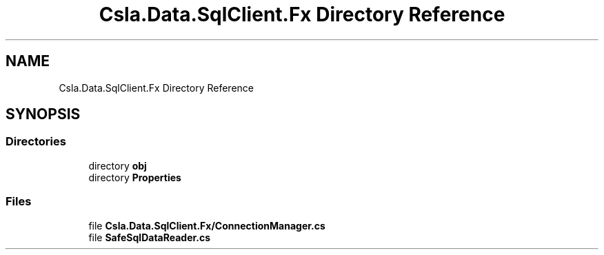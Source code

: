 .TH "Csla.Data.SqlClient.Fx Directory Reference" 3 "Thu Jul 22 2021" "Version 5.4.2" "CSLA.NET" \" -*- nroff -*-
.ad l
.nh
.SH NAME
Csla.Data.SqlClient.Fx Directory Reference
.SH SYNOPSIS
.br
.PP
.SS "Directories"

.in +1c
.ti -1c
.RI "directory \fBobj\fP"
.br
.ti -1c
.RI "directory \fBProperties\fP"
.br
.in -1c
.SS "Files"

.in +1c
.ti -1c
.RI "file \fBCsla\&.Data\&.SqlClient\&.Fx/ConnectionManager\&.cs\fP"
.br
.ti -1c
.RI "file \fBSafeSqlDataReader\&.cs\fP"
.br
.in -1c
